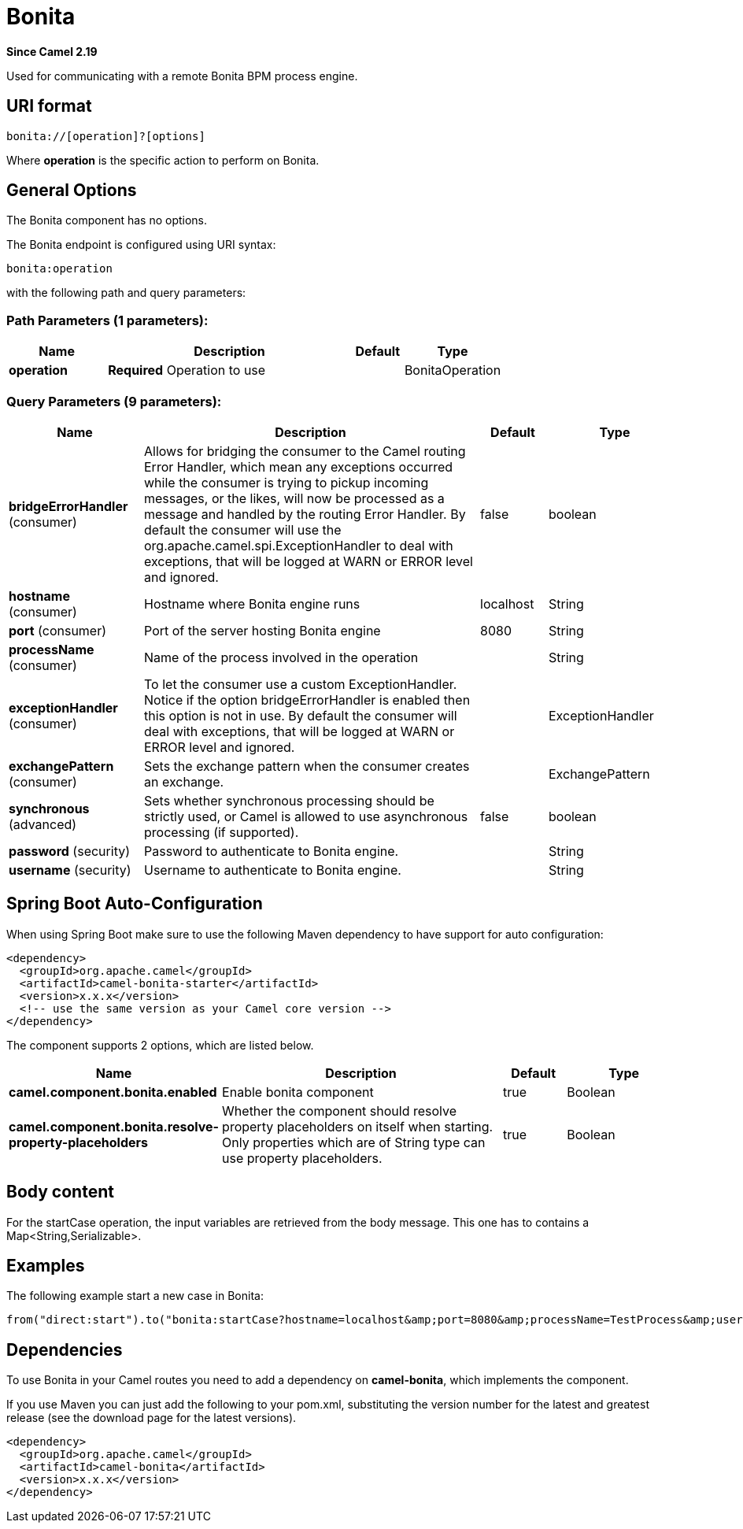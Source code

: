 [[bonita-component]]
= Bonita Component
:docTitle: Bonita
:artifactId: camel-bonita
:description: Used for communicating with a remote Bonita BPM process engine.
:since: 2.19
:component-header: Only consumer is supported

*Since Camel {since}*


Used for communicating with a remote Bonita BPM process engine.

== URI format

[source,java]
------------------------------
bonita://[operation]?[options]
------------------------------

Where *operation* is the specific action to perform on Bonita.

== General Options

// component options: START
The Bonita component has no options.
// component options: END


// endpoint options: START
The Bonita endpoint is configured using URI syntax:

----
bonita:operation
----

with the following path and query parameters:

=== Path Parameters (1 parameters):


[width="100%",cols="2,5,^1,2",options="header"]
|===
| Name | Description | Default | Type
| *operation* | *Required* Operation to use |  | BonitaOperation
|===


=== Query Parameters (9 parameters):


[width="100%",cols="2,5,^1,2",options="header"]
|===
| Name | Description | Default | Type
| *bridgeErrorHandler* (consumer) | Allows for bridging the consumer to the Camel routing Error Handler, which mean any exceptions occurred while the consumer is trying to pickup incoming messages, or the likes, will now be processed as a message and handled by the routing Error Handler. By default the consumer will use the org.apache.camel.spi.ExceptionHandler to deal with exceptions, that will be logged at WARN or ERROR level and ignored. | false | boolean
| *hostname* (consumer) | Hostname where Bonita engine runs | localhost | String
| *port* (consumer) | Port of the server hosting Bonita engine | 8080 | String
| *processName* (consumer) | Name of the process involved in the operation |  | String
| *exceptionHandler* (consumer) | To let the consumer use a custom ExceptionHandler. Notice if the option bridgeErrorHandler is enabled then this option is not in use. By default the consumer will deal with exceptions, that will be logged at WARN or ERROR level and ignored. |  | ExceptionHandler
| *exchangePattern* (consumer) | Sets the exchange pattern when the consumer creates an exchange. |  | ExchangePattern
| *synchronous* (advanced) | Sets whether synchronous processing should be strictly used, or Camel is allowed to use asynchronous processing (if supported). | false | boolean
| *password* (security) | Password to authenticate to Bonita engine. |  | String
| *username* (security) | Username to authenticate to Bonita engine. |  | String
|===
// endpoint options: END
// spring-boot-auto-configure options: START
== Spring Boot Auto-Configuration

When using Spring Boot make sure to use the following Maven dependency to have support for auto configuration:

[source,xml]
----
<dependency>
  <groupId>org.apache.camel</groupId>
  <artifactId>camel-bonita-starter</artifactId>
  <version>x.x.x</version>
  <!-- use the same version as your Camel core version -->
</dependency>
----


The component supports 2 options, which are listed below.



[width="100%",cols="2,5,^1,2",options="header"]
|===
| Name | Description | Default | Type
| *camel.component.bonita.enabled* | Enable bonita component | true | Boolean
| *camel.component.bonita.resolve-property-placeholders* | Whether the component should resolve property placeholders on itself when starting. Only properties which are of String type can use property placeholders. | true | Boolean
|===
// spring-boot-auto-configure options: END


== Body content

For the startCase operation, the input variables are retrieved from the body message. This one has to contains a Map<String,Serializable>.


== Examples

The following example start a new case in Bonita:

[source,java]
----------------------------------------------------------------------
from("direct:start").to("bonita:startCase?hostname=localhost&amp;port=8080&amp;processName=TestProcess&amp;username=install&amp;password=install")
----------------------------------------------------------------------

== Dependencies

To use Bonita in your Camel routes you need to add a dependency on
*camel-bonita*, which implements the component.

If you use Maven you can just add the following to your pom.xml,
substituting the version number for the latest and greatest release (see
the download page for the latest versions).

[source,java]
-------------------------------------
<dependency>
  <groupId>org.apache.camel</groupId>
  <artifactId>camel-bonita</artifactId>
  <version>x.x.x</version>
</dependency>
-------------------------------------
